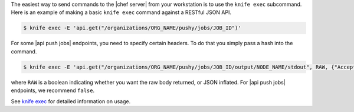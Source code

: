 .. The contents of this file may be included in multiple topics (using the includes directive).
.. The contents of this file should be modified in a way that preserves its ability to appear in multiple topics.

The easiest way to send commands to the |chef server| from your workstation is to use the ``knife exec`` subcommand.
Here is an example of making a basic ``knife exec`` command against a RESTful JSON API.

.. code-block:: bash

   $ knife exec -E 'api.get("/organizations/ORG_NAME/pushy/jobs/JOB_ID")'

For some |api push jobs| endpoints, you need to specify certain headers. To do that you simply pass a hash into the command.

.. code-block:: bash

   $ knife exec -E 'api.get("/organizations/ORG_NAME/pushy/jobs/JOB_ID/output/NODE_NAME/stdout", RAW, {"Accept" => "application/event-stream"})'

where ``RAW`` is a boolean indicating whether you want the raw body returned, or JSON inflated. For |api push jobs| endpoints, we recommend ``false``.

See `knife exec <https://docs.chef.io/knife_exec.html>`_ for detailed information on usage.
